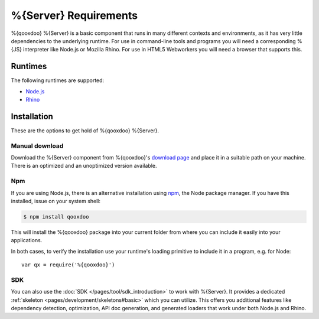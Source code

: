 .. _pages/server/requirements#requirements:

%{Server} Requirements
***********************

%{qooxdoo} %{Server} is a basic component that runs in many different contexts and environments, as it has very little dependencies to the underlying runtime. For use in command-line tools and programs you will need a corresponding %{JS} interpreter like Node.js or Mozilla Rhino. For use in HTML5 Webworkers you will need a browser that supports this.

.. _pages/server/requirements#runtimes:

Runtimes
==============

The following runtimes are supported:

* `Node.js <http://nodejs.org/>`_
* `Rhino <http://www.mozilla.org/rhino/>`_


.. _pages/server/requirements#installation:

Installation
=======================

These are the options to get hold of %{qooxdoo} %{Server}.

Manual download
---------------
Download the %{Server} component from %{qooxdoo}'s `download page <http://%{qooxdoo}.org/download>`_ and place it in a suitable path on your machine. There is an optimized and an unoptimized version available.

Npm
-------
If you are using Node.js, there is an alternative installation using `npm <http://npmjs.org/>`_, the Node package manager. If you have this installed, issue on your system shell:

.. code-block:: bash

   $ npm install qooxdoo

This will install the %{qooxdoo} package into your current folder from where you can include it easily into your applications.

In both cases, to verify the installation use your runtime's loading primitive to include it in a program, e.g. for Node::

    var qx = require('%{qooxdoo}')

SDK
----
You can also use the :doc:`SDK </pages/tool/sdk_introduction>` to work with %{Server}. It provides a dedicated :ref:`skeleton <pages/development/skeletons#basic>` which you can utilize. This offers you additional features like dependency detection, optimization, API doc generation, and generated loaders that work under both Node.js and Rhino.



